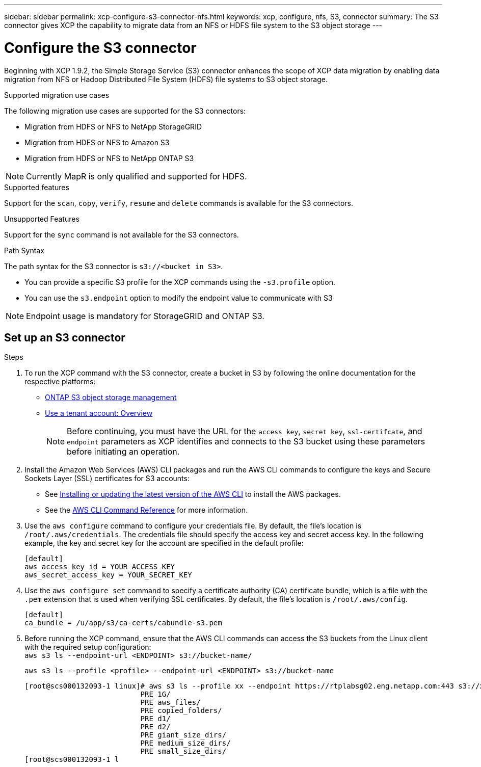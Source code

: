 ---
sidebar: sidebar
permalink: xcp-configure-s3-connector-nfs.html
keywords: xcp, configure, nfs, S3, connector
summary: The S3 connector gives XCP the capability to migrate data from an NFS or HDFS file system to the S3 object storage
---

= Configure the S3 connector

:hardbreaks:
:nofooter:
:icons: font
:linkattrs:
:imagesdir: ./media/

[.lead]
Beginning with XCP 1.9.2, the Simple Storage Service (S3) connector enhances the scope of XCP data migration by enabling data migration from NFS or Hadoop Distributed File System (HDFS) file systems to  S3 object storage.

.Supported migration use cases
The following migration use cases are supported for the S3 connectors:

* Migration from HDFS or NFS to NetApp StorageGRID
* Migration from HDFS or NFS to Amazon S3
* Migration from HDFS or NFS to NetApp ONTAP S3 

NOTE: Currently MapR is only qualified and supported for HDFS.

.Supported features
Support for the `scan`, `copy`, `verify`, `resume` and `delete` commands is available for the S3 connectors.

.Unsupported Features
Support for the `sync` command is not available for the S3 connectors.

.Path Syntax
The path syntax for the S3 connector is `s3://<bucket in S3>`.

* You can provide a specific S3 profile for the XCP commands using the `-s3.profile` option.
* You can use the `s3.endpoint` option to modify the endpoint value to communicate with S3

NOTE: Endpoint usage is mandatory for StorageGRID and ONTAP S3.

== Set up an S3 connector

.Steps

. To run the XCP command with the S3 connector, create a bucket in S3 by following the online documentation for the respective platforms:

* link:https://docs.netapp.com/us-en/ontap/object-storage-management/index.html[ONTAP S3 object storage management^]
* link:https://docs.netapp.com/us-en/storagegrid-116/tenant/index.html[Use a tenant account: Overview^]
+
NOTE: Before continuing, you must have the URL for the `access key`, `secret key`, `ssl-certifcate`, and `endpoint` parameters as XCP identifies and connects to the S3 bucket using these parameters before initiating an operation.

. Install the Amazon Web Services (AWS) CLI packages and run the AWS CLI commands to configure the keys and Secure Sockets Layer (SSL) certificates for S3 accounts:

* See link:https://docs.aws.amazon.com/cli/latest/userguide/getting-started-install.html[Installing or updating the latest version of the AWS CLI^] to install the AWS packages.
* See the link:https://docs.aws.amazon.com/cli/latest/reference/configure/set.html[AWS CLI Command Reference^] for more information.

. Use the `aws configure` command to configure your credentials file. By default, the file's location is `/root/.aws/credentials`. The credentials file should specify the access key and secret access key. In the following example, the key and secret key for the account are specified in the default profile:
+
----
[default]
aws_access_key_id = YOUR_ACCESS_KEY
aws_secret_access_key = YOUR_SECRET_KEY
----

. Use the `aws configure set` command to specify a certificate authority (CA) certificate bundle, which is a file with the `.pem` extension that is used when verifying SSL certificates. By default, the file's location is `/root/.aws/config`. 
+
----
[default]
ca_bundle = /u/app/s3/ca-certs/cabundle-s3.pem
----

. Before running the XCP command, ensure that the AWS CLI commands can access the S3 buckets from the Linux client with the required setup configuration:
`aws s3 ls --endpoint-url <ENDPOINT> s3://bucket-name/`
+
`aws s3 ls --profile <profile> --endpoint-url <ENDPOINT> s3://bucket-name`
+
----
[root@scs000132093-1 linux]# aws s3 ls --profile xx --endpoint https://rtplabsg02.eng.netapp.com:443 s3://xxxx-bucket
                           PRE 1G/
                           PRE aws_files/
                           PRE copied_folders/
                           PRE d1/
                           PRE d2/
                           PRE giant_size_dirs/
                           PRE medium_size_dirs/
                           PRE small_size_dirs/
[root@scs000132093-1 l
----

// 2023-06-09, XCP 1.9.2
